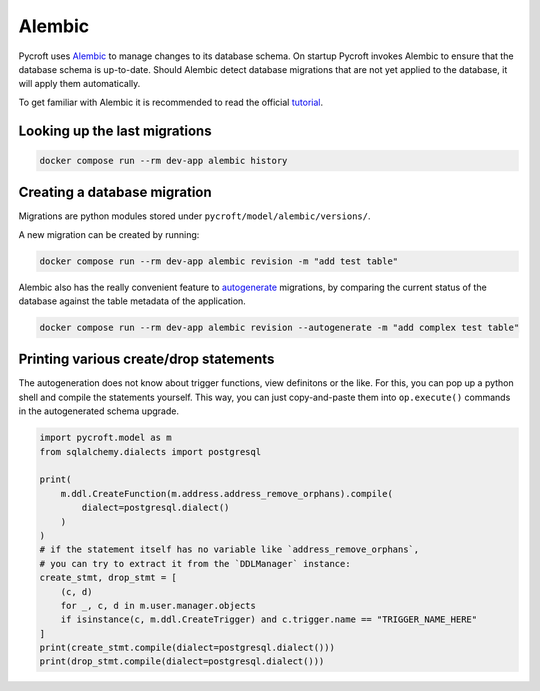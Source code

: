 Alembic
=======

.. todo:: move the discussion here into an explanatory article
    to keep this guide short and simple.

.. todo:: add a tutorial in which we create some example revisions

Pycroft uses `Alembic <http://alembic.zzzcomputing.com/>`__ to manage
changes to its database schema. On startup Pycroft invokes Alembic to
ensure that the database schema is up-to-date. Should Alembic detect
database migrations that are not yet applied to the database, it will
apply them automatically.

To get familiar with Alembic it is recommended to read the official
`tutorial <http://alembic.zzzcomputing.com/en/latest/tutorial.html>`__.

Looking up the last migrations
------------------------------
.. code:: shell

    docker compose run --rm dev-app alembic history

Creating a database migration
-----------------------------

Migrations are python modules stored under
``pycroft/model/alembic/versions/``.

A new migration can be created by running:

.. code:: shell

   docker compose run --rm dev-app alembic revision -m "add test table"

Alembic also has the really convenient feature to
`autogenerate <http://alembic.zzzcomputing.com/en/latest/autogenerate.html>`__
migrations, by comparing the current status of the database against the
table metadata of the application.

.. code:: shell

   docker compose run --rm dev-app alembic revision --autogenerate -m "add complex test table"

Printing various create/drop statements
---------------------------------------

The autogeneration does not know about trigger functions, view
definitons or the like. For this, you can pop up a python shell and
compile the statements yourself. This way, you can just copy-and-paste
them into ``op.execute()`` commands in the autogenerated schema upgrade.

.. code:: python

    import pycroft.model as m
    from sqlalchemy.dialects import postgresql

    print(
        m.ddl.CreateFunction(m.address.address_remove_orphans).compile(
            dialect=postgresql.dialect()
        )
    )
    # if the statement itself has no variable like `address_remove_orphans`,
    # you can try to extract it from the `DDLManager` instance:
    create_stmt, drop_stmt = [
        (c, d)
        for _, c, d in m.user.manager.objects
        if isinstance(c, m.ddl.CreateTrigger) and c.trigger.name == "TRIGGER_NAME_HERE"
    ]
    print(create_stmt.compile(dialect=postgresql.dialect()))
    print(drop_stmt.compile(dialect=postgresql.dialect()))
